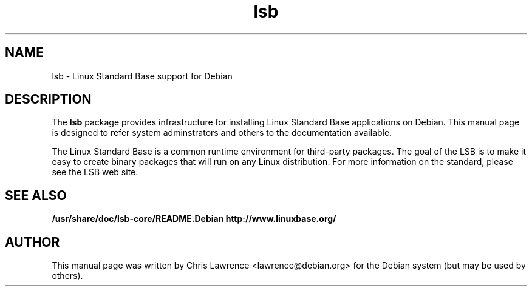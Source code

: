 .\"                                      Hey, EMACS: -*- nroff -*-
.\" First parameter, NAME, should be all caps
.\" Second parameter, SECTION, should be 1-8, maybe w/ subsection
.\" other parameters are allowed: see man(7), man(1)
.TH lsb 8 "2002-02-24"
.\" Please adjust this date whenever revising the manpage.
.\"
.\" Some roff macros, for reference:
.\" .nh        disable hyphenation
.\" .hy        enable hyphenation
.\" .ad l      left justify
.\" .ad b      justify to both left and right margins
.\" .nf        disable filling
.\" .fi        enable filling
.\" .br        insert line break
.\" .sp <n>    insert n+1 empty lines
.\" for manpage-specific macros, see man(7)
.SH NAME
lsb \- Linux Standard Base support for Debian
.SH DESCRIPTION
The \fBlsb\fP package provides infrastructure for installing Linux
Standard Base applications on Debian.  This manual page is designed to
refer system adminstrators and others to the documentation available.
.PP
The Linux Standard Base is a common runtime environment for
third-party packages.  The goal of the LSB is to make it easy to
create binary packages that will run on any Linux distribution.  For
more information on the standard, please see the LSB web site.
.SH SEE ALSO
.BR /usr/share/doc/lsb-core/README.Debian
.BR http://www.linuxbase.org/
.SH AUTHOR
This manual page was written by Chris Lawrence <lawrencc@debian.org>
for the Debian system (but may be used by others).
